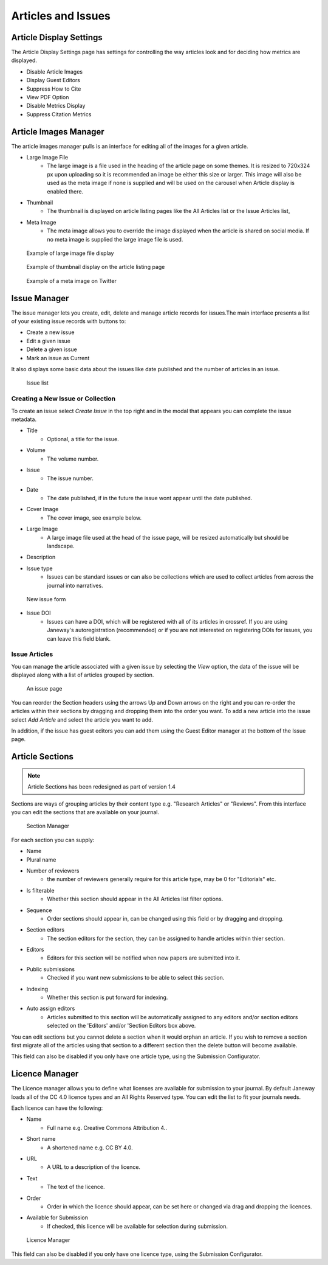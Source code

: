 .. _articles_issues_guidelines:

Articles and Issues
===================


Article Display Settings
------------------------
The Article Display Settings page has settings for controlling the way articles look and for deciding how metrics are displayed.

- Disable Article Images
- Display Guest Editors
- Suppress How to Cite
- View PDF Option
- Disable Metrics Display
- Suppress Citation Metrics


Article Images Manager
----------------------
The article images manager pulls is an interface for editing all of the images for a given article.

- Large Image File
    - The large image is a file used in the heading of the article page on some themes. It is resized to 720x324 px upon uploading so it is recommended an image be either this size or larger. This image will also be used as the meta image if none is supplied and will be used on the carousel when Article display is enabled there.
- Thumbnail
    - The thumbnail is displayed on article listing pages like the All Articles list or the Issue Articles list,
- Meta Image
    - The meta image allows you to override the image displayed when the article is shared on social media. If no meta image is supplied the large image file is used.

.. figure:: ../../nstatic/large_image.png

    Example of large image file display
    
.. figure:: ../../nstatic/thumbnail.png

    Example of thumbnail display on the article listing page

.. figure:: ../../nstatic/meta_image.png

    Example of a meta image on Twitter

.. _currentissueanchor:

Issue Manager
-------------
The issue manager lets you create, edit, delete and manage article records for issues.The main interface presents a list of your existing issue records with buttons to:

- Create a new issue
- Edit a given issue
- Delete a given issue
- Mark an issue as Current

It also displays some basic data about the issues like date published and the number of articles in an issue.

.. figure:: ../../nstatic/issue_manager.png

    Issue list

Creating a New Issue or Collection
~~~~~~~~~~~~~~~~~~~~~~~~~~~~~~~~~~

To create an issue select *Create Issue* in the top right and in the modal that appears you can complete the issue metadata.

- Title
    - Optional, a title for the issue.
- Volume
    - The volume number.
- Issue
    - The issue number.
- Date
    - The date published, if in the future the issue wont appear until the date published.
- Cover Image
    - The cover image, see example below.
- Large Image
    - A large image file used at the head of the issue page, will be resized automatically but should be landscape.
- Description
- Issue type
    - Issues can be standard issues or can also be collections which are used to collect articles from across the journal into narratives.

.. figure:: ../../nstatic/new_issue.png

    New issue form

- Issue DOI
    - Issues can have a DOI, which will be registered with all of its articles in crossref. If you are using Janeway's autoregistration (recommended) or if you are not interested on registering DOIs for issues, you can leave this field blank.

Issue Articles
~~~~~~~~~~~~~~
You can manage the article associated with a given issue by selecting the *View* option, the data of the issue will be displayed along with a list of articles grouped by section.

.. figure:: ../../nstatic/issue_page.png

    An issue page
    
You can reorder the Section headers using the arrows Up and Down arrows on the right and you can re-order the articles within their sections by dragging and dropping them into the order you want. To add a new article into the issue select *Add Article* and select the article you want to add. 

In addition, if the issue has guest editors you can add them using the Guest Editor manager at the bottom of the Issue page.

Article Sections
----------------
.. Note::
    Article Sections has been redesigned as part of version 1.4

Sections are ways of grouping articles by their content type e.g. "Research Articles" or "Reviews". From this interface you can edit the sections that are available on your journal.

.. figure:: ../../nstatic/sections.gif

    Section Manager
    
For each section you can supply:

- Name
- Plural name
- Number of reviewers
    - the number of reviewers generally require for this article type, may be 0 for "Editorials" etc.
- Is filterable
    - Whether this section should appear in the All Articles list filter options.
- Sequence
    - Order sections should appear in, can be changed using this field or by dragging and dropping.
- Section editors
    - The section editors for the section, they can be assigned to handle articles within thier section.
- Editors
    - Editors for this section will be notified when new papers are submitted into it.
- Public submissions
    - Checked if you want new submissions to be able to select this section.
- Indexing
    - Whether this section is put forward for indexing.
- Auto assign editors
    - Articles submitted to this section will be automatically assigned to any editors and/or section editors selected on the 'Editors' and/or 'Section Editors box above.

You can edit sections but you cannot delete a section when it would orphan an article. If you wish to remove a section first migrate all of the articles using that section to a different section then the delete button will become available.

This field can also be disabled if you only have one article type, using the Submission Configurator.

Licence Manager
---------------
The Licence manager allows you to define what licenses are available for submission to your journal. By default Janeway loads all of the CC 4.0 licence types and an All Rights Reserved type. You can edit the list to fit your journals needs.

Each licence can have the following:

- Name
    - Full name e.g. Creative Commons Attribution 4..
- Short name
    - A shortened name e.g. CC BY 4.0.
- URL
    - A URL to a description of the licence.
- Text
    - The text of the licence.
- Order
    - Order in which the licence should appear, can be set here or changed via drag and dropping the licences.
- Available for Submission
    - If checked, this licence will be available for selection during submission.

.. figure:: ../../nstatic/licence_manager.png

    Licence Manager

This field can also be disabled if you only have one licence type, using the Submission Configurator.
